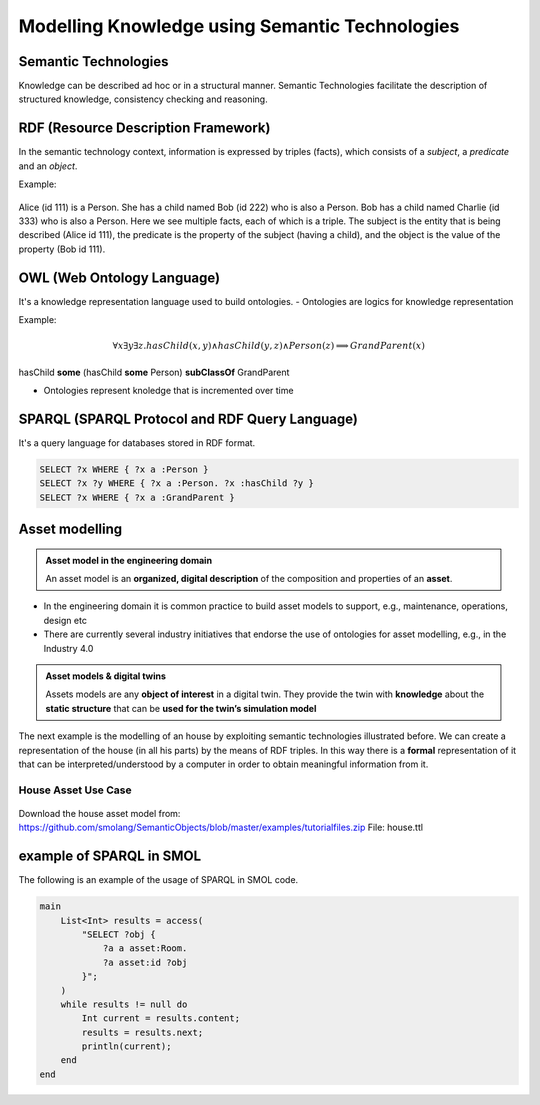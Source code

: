 Modelling Knowledge using Semantic Technologies
===============================================

Semantic Technologies
----------------------

Knowledge can be described ad hoc or in a structural manner. Semantic Technologies facilitate the description of structured knowledge, consistency checking and reasoning.

RDF (Resource Description Framework)
-------------------------------------

In the semantic technology context, information is expressed by triples (facts), which consists of a *subject*, a *predicate* and an *object*.

Example:

.. figure:: /images/rdf-example.svg
   :align: center
   :alt: RDF example

Alice (id 111) is a Person. She has a child named Bob (id 222) who is also a Person. Bob has a child named Charlie (id 333) who is also a Person.
Here we see multiple facts, each of which is a triple. The subject is the entity that is being described (Alice id 111), the predicate is the property of the subject (having a child), and the object is the value of the property (Bob id 111).


OWL (Web Ontology Language)
---------------------------

It's a knowledge representation language used to build ontologies.
- Ontologies are logics for knowledge representation

Example:

.. figure:: /images/owl-example.svg
   :align: center
   :alt: OWL example

.. math::
    \forall x \exists y \exists z . hasChild(x, y) \land hasChild(y, z) \land Person(z) \implies GrandParent(x)
    
..
    TODO: check if formatted correctly

hasChild **some** (hasChild **some** Person) **subClassOf** GrandParent

- Ontologies represent knoledge that is incremented over time

SPARQL (SPARQL Protocol and RDF Query Language)
-----------------------------------------------

It's a query language for databases stored in RDF format. 

.. figure:: /images/owl-example.svg
   :align: center
   :alt: OWL example

.. code-block:: sparql
    
    SELECT ?x WHERE { ?x a :Person }
    SELECT ?x ?y WHERE { ?x a :Person. ?x :hasChild ?y }
    SELECT ?x WHERE { ?x a :GrandParent }

..
    TODO: add example in Protégé image

Asset modelling
---------------

.. admonition:: **Asset model in the engineering domain**
    :class: note

    An asset model is an **organized, digital description** of the composition and properties of an **asset**.

* In the engineering domain it is common practice to build asset models to support, e.g., maintenance, operations, design etc
* There are currently several industry initiatives that endorse the use of ontologies for asset modelling, e.g., in the Industry 4.0

.. admonition:: Asset models & digital twins
    :class: note

    Assets models are any **object of interest** in a digital twin. They provide the twin with **knowledge** about the **static structure** that can be **used for the twin’s simulation model**

The next example is the modelling of an house by exploiting semantic technologies illustrated before.
We can create a representation of the house (in all his parts) by the means of RDF triples.
In this way there is a **formal** representation of it that can be interpreted/understood by a computer in order to obtain meaningful information from it.

House Asset Use Case
^^^^^^^^^^^^^^^^^^^^

.. figure:: /images/house-asset-use-case.svg
   :align: center
   :alt: House Asset Use Case

Download the house asset model from: https://github.com/smolang/SemanticObjects/blob/master/examples/tutorialfiles.zip
File: house.ttl

example of SPARQL in SMOL
-------------------------

The following is an example of the usage of SPARQL in SMOL code.

.. code-block::

    main
        List<Int> results = access(
            "SELECT ?obj {
                ?a a asset:Room.
                ?a asset:id ?obj
            }";
        )
        while results != null do
            Int current = results.content;
            results = results.next;
            println(current);
        end
    end
